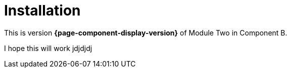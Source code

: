 = Installation

This is version *{page-component-display-version}* of Module Two in Component B.

I hope this will work jdjdjdj